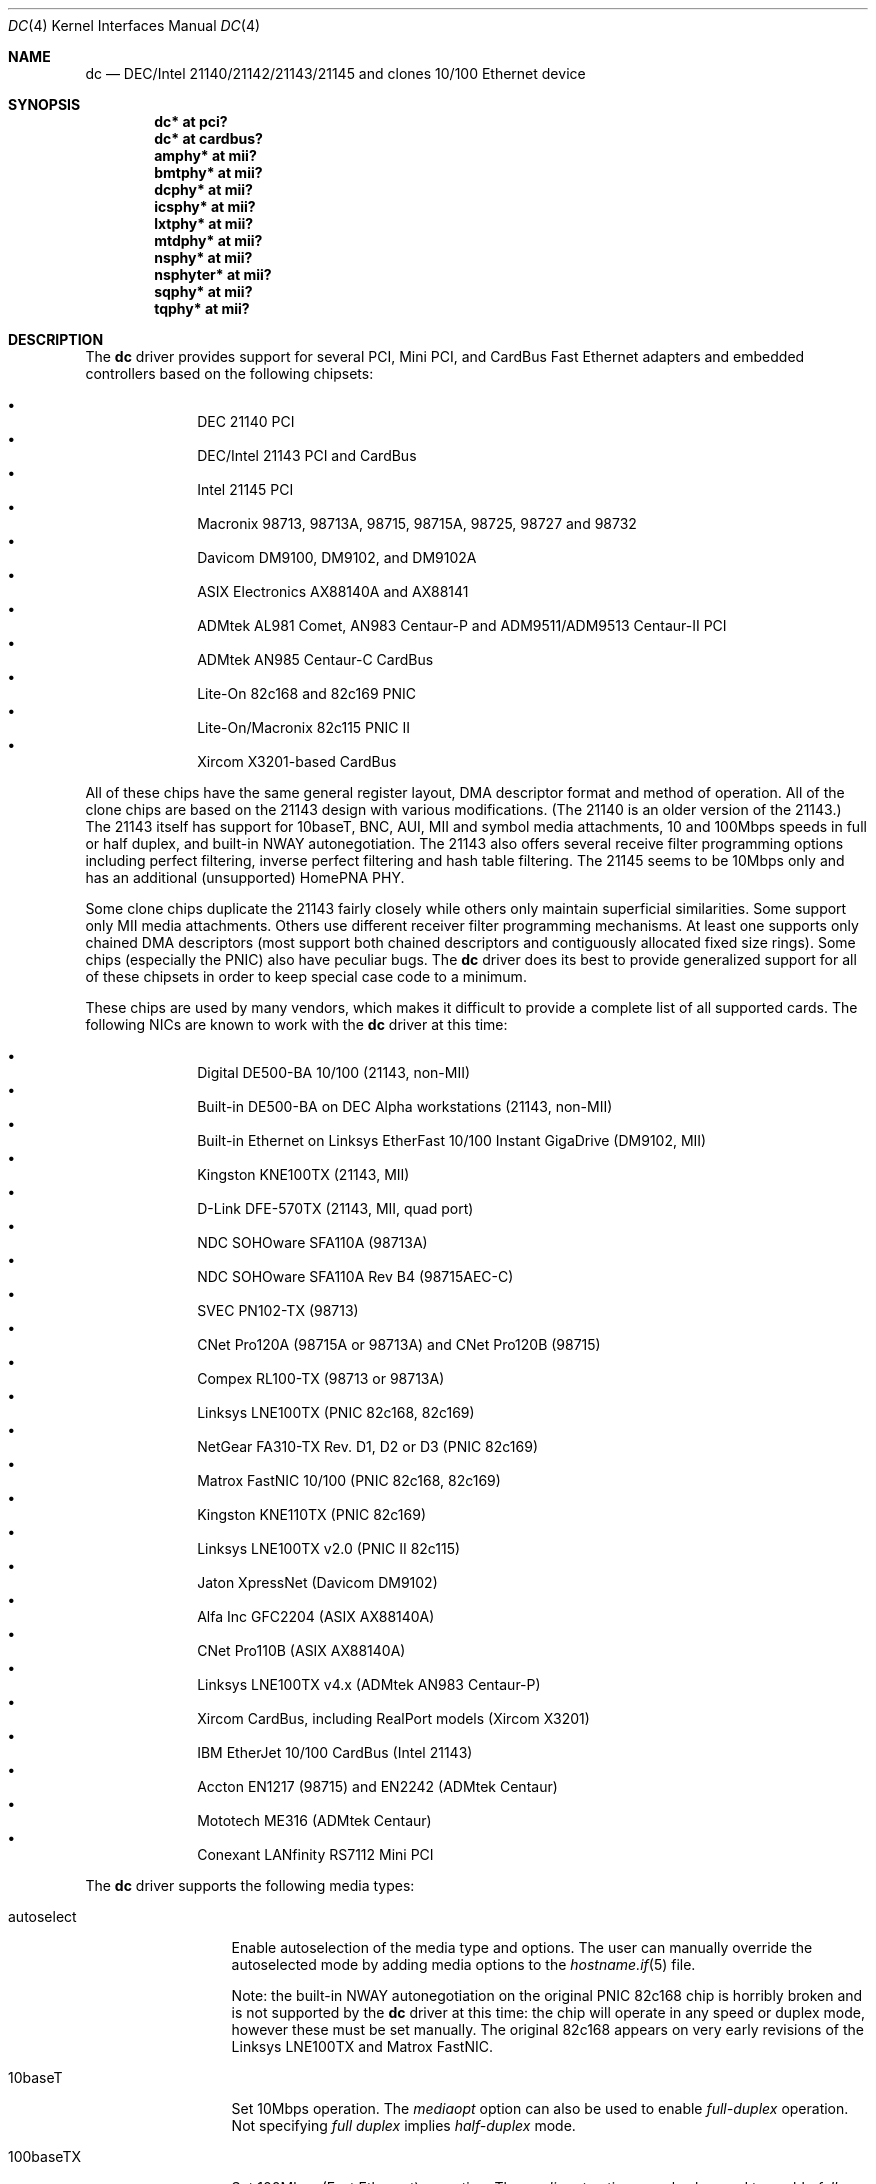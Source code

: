 .\"	$OpenBSD: dc.4,v 1.47 2011/07/27 00:50:23 sthen Exp $
.\"
.\" Copyright (c) 1997, 1998, 1999
.\"	Bill Paul <wpaul@ee.columbia.edu>. All rights reserved.
.\"
.\" Redistribution and use in source and binary forms, with or without
.\" modification, are permitted provided that the following conditions
.\" are met:
.\" 1. Redistributions of source code must retain the above copyright
.\"    notice, this list of conditions and the following disclaimer.
.\" 2. Redistributions in binary form must reproduce the above copyright
.\"    notice, this list of conditions and the following disclaimer in the
.\"    documentation and/or other materials provided with the distribution.
.\" 3. All advertising materials mentioning features or use of this software
.\"    must display the following acknowledgement:
.\"	This product includes software developed by Bill Paul.
.\" 4. Neither the name of the author nor the names of any co-contributors
.\"    may be used to endorse or promote products derived from this software
.\"   without specific prior written permission.
.\"
.\" THIS SOFTWARE IS PROVIDED BY Bill Paul AND CONTRIBUTORS ``AS IS'' AND
.\" ANY EXPRESS OR IMPLIED WARRANTIES, INCLUDING, BUT NOT LIMITED TO, THE
.\" IMPLIED WARRANTIES OF MERCHANTABILITY AND FITNESS FOR A PARTICULAR PURPOSE
.\" ARE DISCLAIMED.  IN NO EVENT SHALL Bill Paul OR THE VOICES IN HIS HEAD
.\" BE LIABLE FOR ANY DIRECT, INDIRECT, INCIDENTAL, SPECIAL, EXEMPLARY, OR
.\" CONSEQUENTIAL DAMAGES (INCLUDING, BUT NOT LIMITED TO, PROCUREMENT OF
.\" SUBSTITUTE GOODS OR SERVICES; LOSS OF USE, DATA, OR PROFITS; OR BUSINESS
.\" INTERRUPTION) HOWEVER CAUSED AND ON ANY THEORY OF LIABILITY, WHETHER IN
.\" CONTRACT, STRICT LIABILITY, OR TORT (INCLUDING NEGLIGENCE OR OTHERWISE)
.\" ARISING IN ANY WAY OUT OF THE USE OF THIS SOFTWARE, EVEN IF ADVISED OF
.\" THE POSSIBILITY OF SUCH DAMAGE.
.\"
.\" $FreeBSD: src/share/man/man4/dc.4,v 1.1 1999/12/04 17:41:24 wpaul Exp $
.\"
.Dd $Mdocdate: July 27 2011 $
.Dt DC 4
.Os
.Sh NAME
.Nm dc
.Nd "DEC/Intel 21140/21142/21143/21145 and clones 10/100 Ethernet device"
.Sh SYNOPSIS
.Cd "dc* at pci?"
.Cd "dc* at cardbus?"
.Cd "amphy* at mii?"
.Cd "bmtphy* at mii?"
.Cd "dcphy* at mii?"
.Cd "icsphy* at mii?"
.Cd "lxtphy* at mii?"
.Cd "mtdphy* at mii?"
.Cd "nsphy* at mii?"
.Cd "nsphyter* at mii?"
.Cd "sqphy* at mii?"
.Cd "tqphy* at mii?"
.Sh DESCRIPTION
The
.Nm
driver provides support for several PCI, Mini PCI, and CardBus Fast Ethernet
adapters and embedded controllers based on the following chipsets:
.Pp
.Bl -bullet -compact -offset indent
.It
DEC 21140 PCI
.It
DEC/Intel 21143 PCI and CardBus
.It
Intel 21145 PCI
.It
Macronix 98713, 98713A, 98715, 98715A, 98725, 98727 and 98732
.It
Davicom DM9100, DM9102, and DM9102A
.It
ASIX Electronics AX88140A and AX88141
.It
ADMtek AL981 Comet, AN983 Centaur-P and ADM9511/ADM9513 Centaur-II PCI
.It
ADMtek AN985 Centaur-C CardBus
.It
Lite-On 82c168 and 82c169 PNIC
.It
Lite-On/Macronix 82c115 PNIC II
.It
Xircom X3201-based CardBus
.El
.Pp
All of these chips have the same general register layout, DMA
descriptor format and method of operation.
All of the clone chips are based on the 21143 design with
various modifications.
(The 21140 is an older version of the 21143.)
The 21143 itself has support for 10baseT, BNC, AUI, MII and symbol
media attachments, 10 and 100Mbps speeds in full or half duplex,
and built-in NWAY autonegotiation.
The 21143 also offers several receive filter programming options including
perfect filtering, inverse perfect filtering and hash table filtering.
The 21145 seems to be 10Mbps only and has an additional (unsupported)
HomePNA PHY.
.Pp
Some clone chips duplicate the 21143 fairly closely while others
only maintain superficial similarities.
Some support only MII media attachments.
Others use different receiver filter programming mechanisms.
At least one supports only chained DMA descriptors
(most support both chained descriptors and contiguously allocated
fixed size rings).
Some chips (especially the PNIC) also have peculiar bugs.
The
.Nm
driver does its best to provide generalized support for all
of these chipsets in order to keep special case code to a minimum.
.Pp
These chips are used by many vendors, which makes it
difficult to provide a complete list of all supported cards.
The following NICs are known to work with the
.Nm
driver at this time:
.Pp
.Bl -bullet -compact -offset indent
.It
Digital DE500-BA 10/100 (21143, non-MII)
.It
Built-in DE500-BA on DEC Alpha workstations (21143, non-MII)
.It
Built-in Ethernet on Linksys EtherFast 10/100 Instant GigaDrive (DM9102, MII)
.It
Kingston KNE100TX (21143, MII)
.It
D-Link DFE-570TX (21143, MII, quad port)
.It
NDC SOHOware SFA110A (98713A)
.It
NDC SOHOware SFA110A Rev B4 (98715AEC-C)
.It
SVEC PN102-TX (98713)
.It
CNet Pro120A (98715A or 98713A) and CNet Pro120B (98715)
.It
Compex RL100-TX (98713 or 98713A)
.It
Linksys LNE100TX (PNIC 82c168, 82c169)
.It
NetGear FA310-TX Rev. D1, D2 or D3 (PNIC 82c169)
.It
Matrox FastNIC 10/100 (PNIC 82c168, 82c169)
.It
Kingston KNE110TX (PNIC 82c169)
.It
Linksys LNE100TX v2.0 (PNIC II 82c115)
.It
Jaton XpressNet (Davicom DM9102)
.It
Alfa Inc GFC2204 (ASIX AX88140A)
.It
CNet Pro110B (ASIX AX88140A)
.It
Linksys LNE100TX v4.x (ADMtek AN983 Centaur-P)
.It
Xircom CardBus, including RealPort models (Xircom X3201)
.It
IBM EtherJet 10/100 CardBus (Intel 21143)
.It
Accton EN1217 (98715) and EN2242 (ADMtek Centaur)
.It
Mototech ME316 (ADMtek Centaur)
.It
Conexant LANfinity RS7112 Mini PCI
.El
.Pp
The
.Nm
driver supports the following media types:
.Bl -tag -width full-duplex
.It autoselect
Enable autoselection of the media type and options.
The user can manually override
the autoselected mode by adding media options to the
.Xr hostname.if 5
file.
.Pp
Note: the built-in NWAY autonegotiation on the original PNIC 82c168
chip is horribly broken and is not supported by the
.Nm
driver at this time: the chip will operate in any speed or duplex
mode, however these must be set manually.
The original 82c168 appears on very early revisions of the Linksys LNE100TX
and Matrox FastNIC.
.It 10baseT
Set 10Mbps operation.
The
.Ar mediaopt
option can also be used to enable
.Ar full-duplex
operation.
Not specifying
.Ar full duplex
implies
.Ar half-duplex
mode.
.It 100baseTX
Set 100Mbps (Fast Ethernet) operation.
The
.Ar mediaopt
option can also be used to enable
.Ar full-duplex
operation.
Not specifying
.Ar full duplex
implies
.Ar half-duplex
mode.
.El
.Pp
The
.Nm
driver supports the following media options:
.Bl -tag -width full-duplex
.It full-duplex
Force full duplex operation.
The interface will operate in half duplex mode if this media option
is not specified.
.El
.Pp
Note that the 100baseTX media type may not be available on certain
Intel 21143 adapters which support 10Mbps media attachments only.
The Intel 21145 supports 10Mbps half-duplex only.
.Pp
For more information on configuring this device, see
.Xr ifconfig 8 .
.Sh DIAGNOSTICS
.Bl -diag
.It "dc%d: couldn't map ports/memory"
A fatal initialization error has occurred.
.It "dc%d: couldn't map interrupt"
A fatal initialization error has occurred.
.It "dc%d: watchdog timeout"
A packet was queued for transmission and a transmit command was
issued, however the device failed to acknowledge the transmission
before a timeout expired.
This can happen if the device is unable to deliver interrupts for some
reason, or if there is a problem with the network connection (cable).
.It "dc%d: no memory for rx list"
The driver failed to allocate an mbuf for the receiver ring.
.It "dc%d: TX underrun -- increasing TX threshold"
The device generated a transmit underrun error while attempting to
DMA and transmit a packet.
This happens if the host is not able to DMA the packet data into the NIC's
FIFO fast enough.
The driver will dynamically increase the transmit start threshold so that
more data must be DMAed into the FIFO before the NIC will start
transmitting it onto the wire.
.It "dc%d: TX underrun -- using store and forward mode"
The device continued to generate transmit underruns even after all
possible transmit start threshold settings had been tried, so the
driver programmed the chip for store and forward mode.
In this mode, the NIC will not begin transmission until the entire packet
has been transferred into its FIFO memory.
.It "dc%d: chip is in D3 power state -- setting to D0"
This message applies only to adapters which support power management.
Some operating systems place the controller in low power
mode when shutting down, and some PCI BIOSes fail to bring the chip
out of this state before configuring it.
The controller loses all of its PCI configuration in the D3 state,
so if the BIOS does not set it back to full power mode in time,
it won't be able to configure it correctly.
The driver tries to detect this condition and bring
the adapter back to the D0 (full power) state, but this may not be
enough to return the driver to a fully operational condition.
If you see this message at boot time and the driver fails to attach
the device as a network interface, you will have to perform a second
warm boot to have the device properly configured.
.Pp
Note that this condition only occurs when warm booting from another
operating system.
If you power down your system prior to booting
.Ox ,
the card should be configured correctly.
.El
.Sh SEE ALSO
.Xr amphy 4 ,
.Xr arp 4 ,
.Xr bmtphy 4 ,
.Xr cardbus 4 ,
.Xr dcphy 4 ,
.Xr icsphy 4 ,
.Xr ifmedia 4 ,
.Xr intro 4 ,
.Xr lxtphy 4 ,
.Xr mtdphy 4 ,
.Xr netintro 4 ,
.Xr nsphy 4 ,
.Xr nsphyter 4 ,
.Xr pci 4 ,
.Xr sqphy 4 ,
.Xr tqphy 4 ,
.Xr hostname.if 5 ,
.Xr ifconfig 8
.Rs
.%T ADMtek AL981 and AL983 data sheets
.%O http://www.admtek.com.tw
.Re
.Rs
.%T ASIX Electronics AX88140A and AX88141 data sheets
.%O http://www.asix.com.tw
.Re
.Rs
.%T Davicom DM9102 data sheet
.%O http://www.davicom8.com
.Re
.Rs
.%T Intel 21143 Hardware Reference Manual
.%O http://developer.intel.com
.Re
.Rs
.%T Macronix 98713/A, 98715/A and 98725 data sheets
.%O http://www.macronix.com
.Re
.Rs
.%T Macronix 98713/A and 98715/A app notes
.%O http://www.macronix.com
.Re
.Sh HISTORY
The
.Nm
device driver first appeared in
.Fx 4.0 .
.Ox
support was added in
.Ox 2.7 .
.Sh AUTHORS
.An -nosplit
The
.Nm
driver was written by
.An Bill Paul Aq wpaul@ee.columbia.edu
and ported to
.Ox
by
.An Aaron Campbell Aq aaron@openbsd.org .
.Sh BUGS
The Macronix application notes claim that in order to put the
chips in normal operation, the driver must write a certain magic
number into the CSR16 register.
The numbers are documented in the app notes, but the exact meaning of the
bits is not.
.Pp
The 98713A seems to have a problem with 10Mbps full duplex mode.
The transmitter works but the receiver tends to produce many
unexplained errors leading to very poor overall performance.
The 98715A does not exhibit this problem.
All other modes on the 98713A seem to work correctly.
.Pp
The original 82c168 PNIC chip has built-in NWAY support which is
used on certain early Linksys LNE100TX and Matrox FastNIC cards,
however it is horribly broken and difficult to use reliably.
Consequently, autonegotiation is not currently supported for this
chipset: the driver defaults the NIC to 10baseT half duplex, and it's
up to the operator to manually select a different mode if necessary.
(Later cards use an external MII transceiver to implement NWAY
autonegotiation and work correctly.)
.Pp
The
.Nm
driver programs 82c168 and 82c169 PNIC chips to use the store and
forward setting for the transmit start threshold by default.
This is to work around problems with some NIC/PCI bus combinations where
the PNIC can transmit corrupt frames when operating at 100Mbps,
probably due to PCI DMA burst transfer errors.
.Pp
The 82c168 and 82c169 PNIC chips also have a receiver bug that
sometimes manifests during periods of heavy receive and transmit
activity, where the chip will improperly DMA received frames to
the host.
The chips appear to upload several kilobytes of garbage
data along with the received frame data, dirtying several RX buffers
instead of just the expected one.
The
.Nm
driver detects this condition and will salvage the frame, however
it incurs a serious performance penalty in the process.
.Pp
The PNIC chips also sometimes generate a transmit underrun error when
the driver attempts to download the receiver filter setup frame, which
can result in the receive filter being incorrectly programmed.
The
.Nm
driver will watch for this condition and requeue the setup frame until
it is transferred successfully.
.Pp
The ADMtek AL981 chip (and possibly the AN983 as well) has been observed
to sometimes wedge on transmit: this appears to happen when the driver
queues a sequence of frames which cause it to wrap from the end of
the transmit descriptor ring back to the beginning.
The
.Nm
driver attempts to avoid this condition by not queuing any frames past
the end of the transmit ring during a single invocation of the
.Fn dc_start
routine.
This workaround has a negligible impact on transmit performance.
.Pp
The
.Fn mii_tick
function does not currently run for ASIX boards, meaning cable disconnects
and reconnects can go unnoticed.
The AX88140A and AX88141 data sheets indicate that they don't have RX or TX
state registers (the bits are reserved).
Therefore, we can't seem to reliably detect when the adapter is idle.
.Pp
The Davicom interfaces require a grossly high PCI latency timer value to
function properly.
This means when a Davicom adapter is present in the machine, it is given
an unfairly high amount of bandwidth on the PCI bus, unnecessarily taking
time away from other devices.
Therefore, Davicom network cards are not recommended for use with
.Ox .
Be careful; some motherboards have Davicom interfaces built-in.
